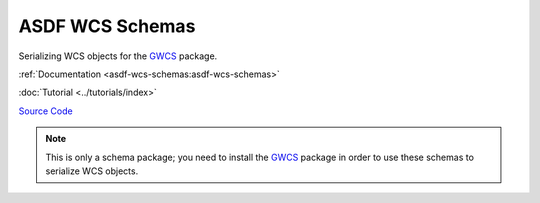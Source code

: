 .. _asdf-wcs-schemas:

ASDF WCS Schemas
================

Serializing WCS objects for the `GWCS <https://gwcs.readthedocs.io/en/latest/index.html#gwcs>`__ package.

:ref:`Documentation <asdf-wcs-schemas:asdf-wcs-schemas>`

:doc:`Tutorial <../tutorials/index>`

`Source Code <https://github.com/asdf-format/asdf-wcs-schemas>`__

.. admonition:: Note
    :class: note
    
    This is only a schema package; you need to install the `GWCS <https://gwcs.readthedocs.io/en/latest/index.html#gwcs>`__ package in order to use these schemas to serialize WCS objects.
